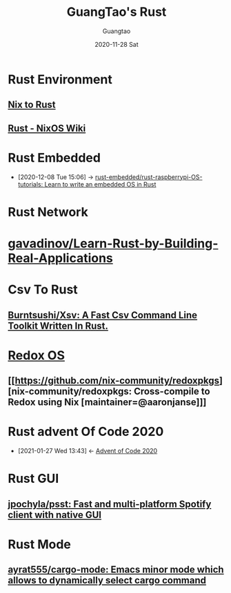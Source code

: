 #+TITLE: GuangTao's Rust
#+AUTHOR: Guangtao
#+EMAIL: gtrunsec@hardenedlinux.org
#+DATE: 2020-11-28 Sat


* Rust Environment
** [[file:../../nix/nix_rust.org][Nix to Rust]]
** [[https://nixos.wiki/wiki/Rust][Rust - NixOS Wiki]]


* Rust Embedded
:PROPERTIES:
:ID:       1f7b01a1-1a38-404a-859a-5667b466272d
:END:
 - [2020-12-08 Tue 15:06] -> [[id:207c92d4-3a20-4798-9324-e798bec9e260][rust-embedded/rust-raspberrypi-OS-tutorials: Learn to write an embedded OS in Rust]]

* Rust Network

* [[https://github.com/gavadinov/Learn-Rust-by-Building-Real-Applications][gavadinov/Learn-Rust-by-Building-Real-Applications]]
* Csv To Rust

** [[Https://Github.Com/Burntsushi/Xsv][Burntsushi/Xsv: A Fast Csv Command Line Toolkit Written In Rust.]]
* [[https://github.com/redox-os][Redox OS]]

** [[https://github.com/nix-community/redoxpkgs][nix-community/redoxpkgs: Cross-compile to Redox using Nix [maintainer=@aaronjanse]​]]

* Rust advent Of Code 2020
:PROPERTIES:
:ID:       f0a6afaf-8b1e-4c22-a665-b073fdce7cd2
:END:

- [2021-01-27 Wed 13:43] <- [[id:40cfb238-83d9-4697-a3ab-20c22e392ad4][Advent of Code 2020]]
* Rust GUI

** [[https://github.com/jpochyla/psst][jpochyla/psst: Fast and multi-platform Spotify client with native GUI]]




* Rust Mode

** [[https://github.com/ayrat555/cargo-mode][ayrat555/cargo-mode: Emacs minor mode which allows to dynamically select cargo command]]

